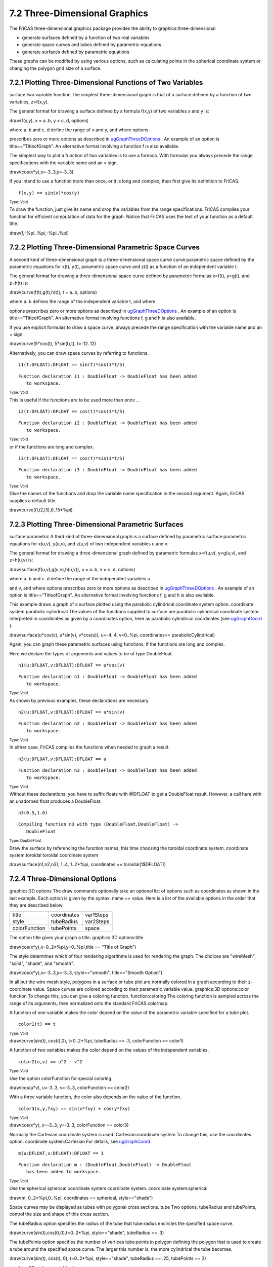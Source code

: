 .. status: ok



7.2 Three-Dimensional Graphics
------------------------------

The FriCAS three-dimensional graphics package provides the ability to
graphics:three-dimensional

-  generate surfaces defined by a function of two real variables
-  generate space curves and tubes defined by parametric equations
-  generate surfaces defined by parametric equations

These graphs can be modified by using various options, such as
calculating points in the spherical coordinate system or changing the
polygon grid size of a surface.



7.2.1 Plotting Three-Dimensional Functions of Two Variables
~~~~~~~~~~~~~~~~~~~~~~~~~~~~~~~~~~~~~~~~~~~~~~~~~~~~~~~~~~~

surface:two variable function The simplest three-dimensional graph is
that of a surface defined by a function of two variables, z=f(x,y).





The general format for drawing a surface defined by a formula f(x,y) of
two variables x and y is:



draw(f(x,y), x = a..b, y = c..d, options)



| where a..b and c..d define the range of x and y, and where options
prescribes zero or more options as described in
`ugGraphThreeDOptions <section-7.2.html#ugGraphThreeDOptions>`__ . An
example of an option is title=="TitleofGraph". An alternative format
involving a function f is also available.





The simplest way to plot a function of two variables is to use a
formula. With formulas you always precede the range specifications with
the variable name and an = sign.



draw(cos(x*y),x=-3..3,y=-3..3)



If you intend to use a function more than once, or it is long and
complex, then first give its definition to FriCAS.


.. spadInput
::

	f(x,y) == sin(x)*cos(y)


.. spadMathAnswer
.. spadType

:sub:`Type: Void`



To draw the function, just give its name and drop the variables from the
range specifications. FriCAS compiles your function for efficient
computation of data for the graph. Notice that FriCAS uses the text of
your function as a default title.



draw(f,-%pi..%pi,-%pi..%pi)







7.2.2 Plotting Three-Dimensional Parametric Space Curves
~~~~~~~~~~~~~~~~~~~~~~~~~~~~~~~~~~~~~~~~~~~~~~~~~~~~~~~~

A second kind of three-dimensional graph is a three-dimensional space
curve curve:parametric space defined by the parametric equations for
x(t), y(t), parametric space curve and z(t) as a function of an
independent variable t.





The general format for drawing a three-dimensional space curve defined
by parametric formulas x=f(t), y=g(t), and z=h(t) is:



draw(curve(f(t),g(t),h(t)), t = a..b, options)



| where a..b defines the range of the independent variable t, and where
options prescribes zero or more options as described in
`ugGraphThreeDOptions <section-7.2.html#ugGraphThreeDOptions>`__ . An
example of an option is title=="TitleofGraph". An alternative format
involving functions f, g and h is also available.





If you use explicit formulas to draw a space curve, always precede the
range specification with the variable name and an = sign.



draw(curve(5*cos(t), 5*sin(t),t), t=-12..12)



Alternatively, you can draw space curves by referring to functions.


.. spadInput
::

	i1(t:DFLOAT):DFLOAT == sin(t)*cos(3*t/5)


.. spadMathAnswer
.. spadVerbatim

::

    Function declaration i1 : DoubleFloat -> DoubleFloat has been added 
       to workspace.




.. spadType

:sub:`Type: Void`



This is useful if the functions are to be used more than once ...


.. spadInput
::

	i2(t:DFLOAT):DFLOAT == cos(t)*cos(3*t/5)


.. spadMathAnswer
.. spadVerbatim

::

    Function declaration i2 : DoubleFloat -> DoubleFloat has been added 
       to workspace.




.. spadType

:sub:`Type: Void`



or if the functions are long and complex.


.. spadInput
::

	i3(t:DFLOAT):DFLOAT == cos(t)*sin(3*t/5)


.. spadMathAnswer
.. spadVerbatim

::

    Function declaration i3 : DoubleFloat -> DoubleFloat has been added 
       to workspace.




.. spadType

:sub:`Type: Void`



Give the names of the functions and drop the variable name specification
in the second argument. Again, FriCAS supplies a default title.



draw(curve(i1,i2,i3),0..15*%pi)







7.2.3 Plotting Three-Dimensional Parametric Surfaces
~~~~~~~~~~~~~~~~~~~~~~~~~~~~~~~~~~~~~~~~~~~~~~~~~~~~

surface:parametric A third kind of three-dimensional graph is a surface
defined by parametric surface parametric equations for x(u,v), y(u,v),
and z(u,v) of two independent variables u and v.





The general format for drawing a three-dimensional graph defined by
parametric formulas x=f(u,v), y=g(u,v), and z=h(u,v) is:



draw(surface(f(u,v),g(u,v),h(u,v)), u = a..b, v = c..d, options)



| where a..b and c..d define the range of the independent variables u
and v, and where options prescribes zero or more options as described in
`ugGraphThreeDOptions <section-7.2.html#ugGraphThreeDOptions>`__ . An
example of an option is title=="TitleofGraph". An alternative format
involving functions f, g and h is also available.





This example draws a graph of a surface plotted using the parabolic
cylindrical coordinate system option. coordinate system:parabolic
cylindrical The values of the functions supplied to surface are
parabolic cylindrical coordinate system interpreted in coordinates as
given by a coordinates option, here as parabolic cylindrical coordinates
(see `ugGraphCoord <section-7.2.html#ugGraphCoord>`__ ).



draw(surface(u*cos(v), u*sin(v), v*cos(u)), u=-4..4, v=0..%pi,
coordinates== parabolicCylindrical)



Again, you can graph these parametric surfaces using functions, if the
functions are long and complex.

Here we declare the types of arguments and values to be of type
DoubleFloat.


.. spadInput
::

	n1(u:DFLOAT,v:DFLOAT):DFLOAT == u*cos(v)


.. spadMathAnswer
.. spadVerbatim

::

    Function declaration n1 : DoubleFloat -> DoubleFloat has been added 
       to workspace.




.. spadType

:sub:`Type: Void`



As shown by previous examples, these declarations are necessary.


.. spadInput
::

	n2(u:DFLOAT,v:DFLOAT):DFLOAT == u*sin(v)


.. spadMathAnswer
.. spadVerbatim

::

    Function declaration n2 : DoubleFloat -> DoubleFloat has been added 
       to workspace.




.. spadType

:sub:`Type: Void`



In either case, FriCAS compiles the functions when needed to graph a
result.


.. spadInput
::

	n3(u:DFLOAT,v:DFLOAT):DFLOAT == u


.. spadMathAnswer
.. spadVerbatim

::

    Function declaration n3 : DoubleFloat -> DoubleFloat has been added 
       to workspace.




.. spadType

:sub:`Type: Void`



Without these declarations, you have to suffix floats with @DFLOAT to
get a DoubleFloat result. However, a call here with an unadorned float
produces a DoubleFloat.


.. spadInput
::

	n3(0.5,1.0)


.. spadMathAnswer
.. spadVerbatim

::

    Compiling function n3 with type (DoubleFloat,DoubleFloat) -> 
       DoubleFloat 




.. spadType

:sub:`Type: DoubleFloat`



Draw the surface by referencing the function names, this time choosing
the toroidal coordinate system. coordinate system:toroidal toroidal
coordinate system



draw(surface(n1,n2,n3), 1..4, 1..2*%pi, coordinates ==
toroidal(1$DFLOAT))







7.2.4 Three-Dimensional Options
~~~~~~~~~~~~~~~~~~~~~~~~~~~~~~~

graphics:3D options The draw commands optionally take an optional list
of options such as coordinates as shown in the last example. Each option
is given by the syntax: name == value. Here is a list of the available
options in the order that they are described below:

+-----------------+---------------+-------------+
| title           | coordinates   | var1Steps   |
+-----------------+---------------+-------------+
| style           | tubeRadius    | var2Steps   |
+-----------------+---------------+-------------+
| colorFunction   | tubePoints    | space       |
+-----------------+---------------+-------------+

The option title gives your graph a title. graphics:3D options:title



draw(cos(x*y),x=0..2*%pi,y=0..%pi,title == "Title of Graph")



The style determines which of four rendering algorithms is used for
rendering the graph. The choices are "wireMesh", "solid", "shade", and
"smooth".



draw(cos(x*y),x=-3..3,y=-3..3, style=="smooth", title=="Smooth Option")



In all but the wire-mesh style, polygons in a surface or tube plot are
normally colored in a graph according to their z-coordinate value. Space
curves are colored according to their parametric variable value.
graphics:3D options:color function To change this, you can give a
coloring function. function:coloring The coloring function is sampled
across the range of its arguments, then normalized onto the standard
FriCAS colormap.

A function of one variable makes the color depend on the value of the
parametric variable specified for a tube plot.


.. spadInput
::

	color1(t) == t


.. spadMathAnswer
.. spadType

:sub:`Type: Void`





draw(curve(sin(t), cos(t),0), t=0..2*%pi, tubeRadius == .3,
colorFunction == color1)



A function of two variables makes the color depend on the values of the
independent variables.


.. spadInput
::

	color2(u,v) == u^2 - v^2


.. spadMathAnswer
.. spadType

:sub:`Type: Void`



Use the option colorFunction for special coloring.



draw(cos(u*v), u=-3..3, v=-3..3, colorFunction == color2)



With a three variable function, the color also depends on the value of
the function.


.. spadInput
::

	color3(x,y,fxy) == sin(x*fxy) + cos(y*fxy)


.. spadMathAnswer
.. spadType

:sub:`Type: Void`





draw(cos(x*y), x=-3..3, y=-3..3, colorFunction == color3)



Normally the Cartesian coordinate system is used. Cartesian:coordinate
system To change this, use the coordinates option. coordinate
system:Cartesian For details, see
`ugGraphCoord <section-7.2.html#ugGraphCoord>`__ .


.. spadInput
::

	m(u:DFLOAT,v:DFLOAT):DFLOAT == 1


.. spadMathAnswer
.. spadVerbatim

::

    Function declaration m : (DoubleFloat,DoubleFloat) -> DoubleFloat 
       has been added to workspace.




.. spadType

:sub:`Type: Void`



Use the spherical spherical coordinate system coordinate system.
coordinate system:spherical



draw(m, 0..2*%pi,0..%pi, coordinates == spherical, style=="shade")



Space curves may be displayed as tubes with polygonal cross sections.
tube Two options, tubeRadius and tubePoints, control the size and shape
of this cross section.

The tubeRadius option specifies the radius of the tube that tube:radius
encircles the specified space curve.



draw(curve(sin(t),cos(t),0),t=0..2*%pi, style=="shade", tubeRadius ==
.3)



The tubePoints option specifies the number of vertices tube:points in
polygon defining the polygon that is used to create a tube around the
specified space curve. The larger this number is, the more cylindrical
the tube becomes.



draw(curve(sin(t), cos(t), 0), t=0..2*%pi, style=="shade", tubeRadius
== .25, tubePoints == 3)



graphics:3D options:variable steps

Options var1Stepsvar1StepsDrawOption and var2Stepsvar2StepsDrawOption
specify the number of intervals into which the grid defining a surface
plot is subdivided with respect to the first and second parameters of
the surface function(s).



draw(cos(x*y),x=-3..3,y=-3..3, style=="shade", var1Steps == 30,
var2Steps == 30)



The space option of a draw command lets you build multiple graphs in
three space. To use this option, first create an empty three-space
object, then use the space option thereafter. There is no restriction as
to the number or kinds of graphs that can be combined this way.

Create an empty three-space object.


.. spadInput
::

	s := create3Space()$(ThreeSpace DFLOAT)


.. spadMathAnswer
.. spadMathOutput
.. math::

+--------------------------+
| 3-Spacewith0components   |
+--------------------------+




.. spadType

:sub:`Type: ThreeSpace DoubleFloat`




.. spadInput
::

	m(u:DFLOAT,v:DFLOAT):DFLOAT == 1


.. spadMathAnswer
.. spadVerbatim

::

    Function declaration m : (DoubleFloat,DoubleFloat) -> DoubleFloat 
       has been added to workspace.




.. spadType

:sub:`Type: Void`



Add a graph to this three-space object. The new graph destructively
inserts the graph into s.



draw(m,0..%pi,0..2*%pi, coordinates == spherical, space == s)



Add a second graph to s.



v := draw(curve(1.5*sin(t), 1.5*cos(t),0), t=0..2*%pi, tubeRadius ==
.25, space == s)



A three-space object can also be obtained from an existing
three-dimensional viewport using the subspacesubspaceThreeSpace command.
You can then use makeViewport3D to create a viewport window.

Assign to subsp the three-space object in viewport v.


.. spadInput
::

	subsp := subspace v


.. spadMathAnswer
Reset the space component of v to the value of subsp.


.. spadInput
::

	subspace(v, subsp)


.. spadMathAnswer
Create a viewport window from a three-space object.



makeViewport3D(subsp,"Graphs")







7.2.5 The makeObject Command
~~~~~~~~~~~~~~~~~~~~~~~~~~~~

An alternate way to create multiple graphs is to use makeObject. The
makeObject command is similar to the draw command, except that it
returns a three-space object rather than a ThreeDimensionalViewport. In
fact, makeObject is called by the draw command to create the ThreeSpace
then makeViewport3DmakeViewport3DThreeDimensionalViewport to create a
viewport window.


.. spadInput
::

	m(u:DFLOAT,v:DFLOAT):DFLOAT == 1


.. spadMathAnswer
.. spadVerbatim

::

    Function declaration m : (DoubleFloat,DoubleFloat) -> DoubleFloat 
       has been added to workspace.




.. spadType

:sub:`Type: Void`



Do the last example a new way. First use makeObject to create a
three-space object sph.


.. spadInput
::

	sph := makeObject(m, 0..%pi, 0..2*%pi, coordinates==spherical)


.. spadMathAnswer
.. spadVerbatim

::

    Compiling function m with type (DoubleFloat,DoubleFloat) -> 
       DoubleFloat 




.. spadMathOutput
.. math::

+-------------------------+
| 3-Spacewith1component   |
+-------------------------+




.. spadType

:sub:`Type: ThreeSpace DoubleFloat`



Add a second object to sph.


.. spadInput
::

	makeObject(curve(1.5*sin(t), 1.5*cos(t), 0), t=0..2*%pi, space ==
sph, tubeRadius == .25)


.. spadMathAnswer
.. spadVerbatim

::

    Compiling function %D with type DoubleFloat -> DoubleFloat 
    Compiling function %F with type DoubleFloat -> DoubleFloat 
    Compiling function %H with type DoubleFloat -> DoubleFloat 




.. spadMathOutput
.. math::

+--------------------------+
| 3-Spacewith2components   |
+--------------------------+




.. spadType

:sub:`Type: ThreeSpace DoubleFloat`



Create and display a viewport containing sph.



makeViewport3D(sph,"Multiple Objects")



Note that an undefined ThreeSpace parameter declared in a makeObject or
draw command results in an error. Use the
create3Spacecreate3SpaceThreeSpace function to define a ThreeSpace, or
obtain a ThreeSpace that has been previously generated before including
it in a command line.





7.2.6 Building Three-Dimensional Objects From Primitives
~~~~~~~~~~~~~~~~~~~~~~~~~~~~~~~~~~~~~~~~~~~~~~~~~~~~~~~~

Rather than using the draw and makeObject commands,
graphics:advanced:build 3D objects you can create three-dimensional
graphs from primitives. Operation create3Spacecreate3SpaceThreeSpace
creates a three-space object to which points, curves and polygons can be
added using the operations from the ThreeSpace domain. The resulting
object can then be displayed in a viewport using
makeViewport3DmakeViewport3DThreeDimensionalViewport.

Create the empty three-space object space.


.. spadInput
::

	space := create3Space()$(ThreeSpace DFLOAT)


.. spadMathAnswer
.. spadMathOutput
.. math::

+--------------------------+
| 3-Spacewith0components   |
+--------------------------+




.. spadType

:sub:`Type: ThreeSpace DoubleFloat`



Objects can be sent to this space using the operations exported by the
ThreeSpace domain. ThreeSpace The following examples place curves into
space.

Add these eight curves to the space.


.. spadInput
::

	closedCurve(space,[ [0,30,20], [0,30,30], [0,40,30], [0,40,100],
[0,30,100],[0,30,110], [0,60,110], [0,60,100], [0,50,100], [0,50,30],
[0,60,30], [0,60,20] ])


.. spadMathAnswer
.. spadMathOutput
.. math::

+-------------------------+
| 3-Spacewith1component   |
+-------------------------+




.. spadType

:sub:`Type: ThreeSpace DoubleFloat`




.. spadInput
::

	closedCurve(space,[ [80,0,30], [80,0,100], [70,0,110], [40,0,110],
[30,0,100], [30,0,90], [40,0,90], [40,0,95], [45,0,100], [65,0,100],
[70,0,95], [70,0,35] ])


.. spadMathAnswer
.. spadMathOutput
.. math::

+--------------------------+
| 3-Spacewith2components   |
+--------------------------+




.. spadType

:sub:`Type: ThreeSpace DoubleFloat`




.. spadInput
::

	closedCurve(space,[ [70,0,35], [65,0,30], [45,0,30], [40,0,35],
[40,0,60], [50,0,60], [50,0,70], [30,0,70], [30,0,30], [40,0,20],
[70,0,20], [80,0,30] ])


.. spadMathAnswer
.. spadMathOutput
.. math::

+--------------------------+
| 3-Spacewith3components   |
+--------------------------+




.. spadType

:sub:`Type: ThreeSpace DoubleFloat`




.. spadInput
::

	closedCurve(space,[ [0,70,20], [0,70,110], [0,110,110], [0,120,100],
[0,120,70], [0,115,65], [0,120,60], [0,120,30], [0,110,20], [0,80,20],
[0,80,30], [0,80,20] ])


.. spadMathAnswer
.. spadMathOutput
.. math::

+--------------------------+
| 3-Spacewith4components   |
+--------------------------+




.. spadType

:sub:`Type: ThreeSpace DoubleFloat`




.. spadInput
::

	closedCurve(space,[ [0,105,30], [0,110,35], [0,110,55], [0,105,60],
[0,80,60], [0,80,70], [0,105,70], [0,110,75], [0,110,95], [0,105,100],
[0,80,100], [0,80,20], [0,80,30] ])


.. spadMathAnswer
.. spadMathOutput
.. math::

+--------------------------+
| 3-Spacewith5components   |
+--------------------------+




.. spadType

:sub:`Type: ThreeSpace DoubleFloat`




.. spadInput
::

	closedCurve(space,[ [140,0,20], [140,0,110], [130,0,110], [90,0,20],
[101,0,20],[114,0,50], [130,0,50], [130,0,60], [119,0,60], [130,0,85],
[130,0,20] ])


.. spadMathAnswer
.. spadMathOutput
.. math::

+--------------------------+
| 3-Spacewith6components   |
+--------------------------+




.. spadType

:sub:`Type: ThreeSpace DoubleFloat`




.. spadInput
::

	closedCurve(space,[ [0,140,20], [0,140,110], [0,150,110], [0,170,50],
[0,190,110], [0,200,110], [0,200,20], [0,190,20], [0,190,75],
[0,175,35], [0,165,35],[0,150,75], [0,150,20] ])


.. spadMathAnswer
.. spadMathOutput
.. math::

+--------------------------+
| 3-Spacewith7components   |
+--------------------------+




.. spadType

:sub:`Type: ThreeSpace DoubleFloat`




.. spadInput
::

	closedCurve(space,[ [200,0,20], [200,0,110], [189,0,110], [160,0,45],
[160,0,110], [150,0,110], [150,0,20], [161,0,20], [190,0,85], [190,0,20]
])


.. spadMathAnswer
.. spadMathOutput
.. math::

+--------------------------+
| 3-Spacewith8components   |
+--------------------------+




.. spadType

:sub:`Type: ThreeSpace DoubleFloat`



Create and display the viewport using makeViewport3D. Options may also
be given but here are displayed as a list with values enclosed in
parentheses.



makeViewport3D(space, title == "Letters")





7.2.6.1 Cube Example
~~~~~~~~~~~~~~~~~~~~

As a second example of the use of primitives, we generate a cube using a
polygon mesh. It is important to use a consistent orientation of the
polygons for correct generation of three-dimensional objects.

Again start with an empty three-space object.


.. spadInput
::

	spaceC := create3Space()$(ThreeSpace DFLOAT)


.. spadMathAnswer
.. spadMathOutput
.. math::

+--------------------------+
| 3-Spacewith0components   |
+--------------------------+




.. spadType

:sub:`Type: ThreeSpace DoubleFloat`



For convenience, give DoubleFloat values +1 and -1 names.


.. spadInput
::

	x: DFLOAT := 1


.. spadMathAnswer
.. spadMathOutput
.. math::

+-------+
| 1.0   |
+-------+




.. spadType

:sub:`Type: DoubleFloat`




.. spadInput
::

	y: DFLOAT := -1


.. spadMathAnswer
.. spadMathOutput
.. math::

+--------+
| -1.0   |
+--------+




.. spadType

:sub:`Type: DoubleFloat`



Define the vertices of the cube.


.. spadInput
::

	a := point [x,x,y,1::DFLOAT]$(Point DFLOAT)


.. spadMathAnswer
.. spadMathOutput
.. math::

+----------------------+
| [1.0,1.0,-1.0,1.0]   |
+----------------------+




.. spadType

:sub:`Type: Point DoubleFloat`




.. spadInput
::

	b := point [y,x,y,4::DFLOAT]$(Point DFLOAT)


.. spadMathAnswer
.. spadMathOutput
.. math::

+-----------------------+
| [-1.0,1.0,-1.0,4.0]   |
+-----------------------+




.. spadType

:sub:`Type: Point DoubleFloat`




.. spadInput
::

	c := point [y,x,x,8::DFLOAT]$(Point DFLOAT)


.. spadMathAnswer
.. spadMathOutput
.. math::

+----------------------+
| [-1.0,1.0,1.0,8.0]   |
+----------------------+




.. spadType

:sub:`Type: Point DoubleFloat`




.. spadInput
::

	d := point [x,x,x,12::DFLOAT]$(Point DFLOAT)


.. spadMathAnswer
.. spadMathOutput
.. math::

+----------------------+
| [1.0,1.0,1.0,12.0]   |
+----------------------+




.. spadType

:sub:`Type: Point DoubleFloat`




.. spadInput
::

	e := point [x,y,y,16::DFLOAT]$(Point DFLOAT)


.. spadMathAnswer
.. spadMathOutput
.. math::

+------------------------+
| [1.0,-1.0,-1.0,16.0]   |
+------------------------+




.. spadType

:sub:`Type: Point DoubleFloat`




.. spadInput
::

	f := point [y,y,y,20::DFLOAT]$(Point DFLOAT)


.. spadMathAnswer
.. spadMathOutput
.. math::

+-------------------------+
| [-1.0,-1.0,-1.0,20.0]   |
+-------------------------+




.. spadType

:sub:`Type: Point DoubleFloat`




.. spadInput
::

	g := point [y,y,x,24::DFLOAT]$(Point DFLOAT)


.. spadMathAnswer
.. spadMathOutput
.. math::

+------------------------+
| [-1.0,-1.0,1.0,24.0]   |
+------------------------+




.. spadType

:sub:`Type: Point DoubleFloat`




.. spadInput
::

	h := point [x,y,x,27::DFLOAT]$(Point DFLOAT)


.. spadMathAnswer
.. spadMathOutput
.. math::

+-----------------------+
| [1.0,-1.0,1.0,27.0]   |
+-----------------------+




.. spadType

:sub:`Type: Point DoubleFloat`



Add the faces of the cube as polygons to the space using a consistent
orientation.


.. spadInput
::

	polygon(spaceC,[d,c,g,h])


.. spadMathAnswer
.. spadMathOutput
.. math::

+-------------------------+
| 3-Spacewith1component   |
+-------------------------+




.. spadType

:sub:`Type: ThreeSpace DoubleFloat`




.. spadInput
::

	polygon(spaceC,[d,h,e,a])


.. spadMathAnswer
.. spadMathOutput
.. math::

+--------------------------+
| 3-Spacewith2components   |
+--------------------------+




.. spadType

:sub:`Type: ThreeSpace DoubleFloat`




.. spadInput
::

	polygon(spaceC,[c,d,a,b])


.. spadMathAnswer
.. spadMathOutput
.. math::

+--------------------------+
| 3-Spacewith3components   |
+--------------------------+




.. spadType

:sub:`Type: ThreeSpace DoubleFloat`




.. spadInput
::

	polygon(spaceC,[g,c,b,f])


.. spadMathAnswer
.. spadMathOutput
.. math::

+--------------------------+
| 3-Spacewith4components   |
+--------------------------+




.. spadType

:sub:`Type: ThreeSpace DoubleFloat`




.. spadInput
::

	polygon(spaceC,[h,g,f,e])


.. spadMathAnswer
.. spadMathOutput
.. math::

+--------------------------+
| 3-Spacewith5components   |
+--------------------------+




.. spadType

:sub:`Type: ThreeSpace DoubleFloat`




.. spadInput
::

	polygon(spaceC,[e,f,b,a])


.. spadMathAnswer
.. spadMathOutput
.. math::

+--------------------------+
| 3-Spacewith6components   |
+--------------------------+




.. spadType

:sub:`Type: ThreeSpace DoubleFloat`



Create and display the viewport.



makeViewport3D(spaceC, title == "Cube")









7.2.7 Coordinate System Transformations
~~~~~~~~~~~~~~~~~~~~~~~~~~~~~~~~~~~~~~~

graphics:advanced:coordinate systems

The CoordinateSystems package provides coordinate transformation
functions that map a given data point from the coordinate system
specified into the Cartesian coordinate system. CoordinateSystems The
default coordinate system, given a triplet (f(u,v),u,v), assumes that
z=f(u,v), x=u and y=v, that is, reads the coordinates in (z,x,y) order.


.. spadInput
::

	m(u:DFLOAT,v:DFLOAT):DFLOAT == u^2


.. spadMathAnswer
.. spadVerbatim

::

    Function declaration m : (DoubleFloat,DoubleFloat) -> DoubleFloat 
       has been added to workspace.




.. spadType

:sub:`Type: Void`



Graph plotted in default coordinate system.



draw(m,0..3,0..5)



The z coordinate comes first since the first argument of the draw
command gives its values. In general, the coordinate systems FriCAS
provides, or any that you make up, must provide a map to an (x,y,z)
triplet in order to be compatible with the
coordinatescoordinatesDrawOption DrawOption. DrawOption Here is an
example.

Define the identity function.


.. spadInput
::

	cartesian(point:Point DFLOAT):Point DFLOAT == point


.. spadMathAnswer
.. spadVerbatim

::

    Function declaration cartesian : Point DoubleFloat -> Point 
       DoubleFloat has been added to workspace.




.. spadType

:sub:`Type: Void`



Pass cartesian as the coordinatescoordinatesDrawOption parameter to the
draw command.



draw(m,0..3,0..5,coordinates==cartesian)



What happened? The option coordinates == cartesian directs FriCAS to
treat the dependent variable m defined by m=u2 as the x coordinate. Thus
the triplet of values (m,u,v) is transformed to coordinates (x,y,z) and
so we get the graph of x=y2.

Here is another example. The cylindricalcylindricalCoordinateSystems
transform takes coordinate system:cylindrical input of the form (w,u,v),
interprets it in the order cylindrical coordinate system ( r, θ, z) and
maps it to the Cartesian coordinates x=rcos(θ), y=rsin(θ), z=z in which
r is the radius, θ is the angle and z is the z-coordinate.

An example using the cylindricalcylindricalCoordinateSystems coordinates
for the constant r=3.


.. spadInput
::

	f(u:DFLOAT,v:DFLOAT):DFLOAT == 3


.. spadMathAnswer
.. spadVerbatim

::

    Function declaration f : (DoubleFloat,DoubleFloat) -> DoubleFloat 
       has been added to workspace.




.. spadType

:sub:`Type: Void`



Graph plotted in cylindrical coordinates.



draw(f,0..%pi,0..6,coordinates==cylindrical)



Suppose you would like to specify z as a function of r and θ instead of
just r? Well, you still can use the cylindrical FriCAS transformation
but we have to reorder the triplet before passing it to the
transformation.

First, let's create a point to work with and call it pt with some color
col.


.. spadInput
::

	col := 5


.. spadMathAnswer
.. spadMathOutput
.. math::

+-----+
| 5   |
+-----+




.. spadType

:sub:`Type: PositiveInteger`




.. spadInput
::

	pt := point[1,2,3,col]$(Point DFLOAT)


.. spadMathAnswer
.. spadMathOutput
.. math::

+---------------------+
| [1.0,2.0,3.0,5.0]   |
+---------------------+




.. spadType

:sub:`Type: Point DoubleFloat`



The reordering you want is (z,r,θ) to (r,θ,z) so that the first element
is moved to the third element, while the second and third elements move
forward and the color element does not change.

Define a function reorder to reorder the point elements.


.. spadInput
::

	reorder(p:Point DFLOAT):Point DFLOAT == point[p.2, p.3, p.1, p.4]


.. spadMathAnswer
.. spadVerbatim

::

    Function declaration reorder : Point DoubleFloat -> Point 
       DoubleFloat has been added to workspace.




.. spadType

:sub:`Type: Void`



The function moves the second and third elements forward but the color
does not change.


.. spadInput
::

	reorder pt


.. spadMathAnswer
.. spadMathOutput
.. math::

+---------------------+
| [2.0,3.0,1.0,5.0]   |
+---------------------+




.. spadType

:sub:`Type: Point DoubleFloat`



The function newmap converts our reordered version of the cylindrical
coordinate system to the standard (x,y,z) Cartesian system.


.. spadInput
::

	newmap(pt:Point DFLOAT):Point DFLOAT == cylindrical(reorder pt)


.. spadMathAnswer
.. spadVerbatim

::

    Function declaration newmap : Point DoubleFloat -> Point DoubleFloat
       has been added to workspace.




.. spadType

:sub:`Type: Void`




.. spadInput
::

	newmap pt


.. spadMathAnswer
.. spadMathOutput
.. math::

+-----------------------------------------------------+
| [-1.9799849932008908,0.28224001611973443,1.0,5.0]   |
+-----------------------------------------------------+




.. spadType

:sub:`Type: Point DoubleFloat`



Graph the same function f using the coordinate mapping of the function
newmap, so it is now interpreted as z=3:



draw(f,0..3,0..2*%pi,coordinates==newmap)



The CoordinateSystems package exports the following coordinate system
operations: bipolar, bipolarCylindrical, cartesian, conical,
cylindrical, elliptic, ellipticCylindrical, oblateSpheroidal, parabolic,
parabolicCylindrical, paraboloidal, polar, prolateSpheroidal, spherical,
and toroidal. Use Browse or the )show system command show to get more
information.





7.2.8 Three-Dimensional Clipping
~~~~~~~~~~~~~~~~~~~~~~~~~~~~~~~~

A three-dimensional graph can be explicitly clipped within the draw
graphics:advanced:clip command by indicating a minimum and maximum
threshold for the clipping given function definition. These thresholds
can be defined using the FriCAS min and max functions.


.. spadVerbatim

::

 gamma(x,y) ==
   g := Gamma complex(x,y)
   point [x, y, max( min(real g, 4), -4), argument g]



Here is an example that clips the gamma function in order to eliminate
the extreme divergence it creates.



draw(gamma,-%pi..%pi,-%pi..%pi,var1Steps==50,var2Steps==50)







7.2.9 Three-Dimensional Control-Panel
~~~~~~~~~~~~~~~~~~~~~~~~~~~~~~~~~~~~~

graphics:3D control-panel Once you have created a viewport, move your
mouse to the viewport and click with your left mouse button. This
displays a control-panel on the side of the viewport that is closest to
where you clicked.



|picture|



Three-dimensional control-panel.







7.2.9.1 Transformations
~~~~~~~~~~~~~~~~~~~~~~~

We recommend you first select the Bounds button while graphics:3D
control-panel:transformations executing transformations since the
bounding box displayed indicates the object's position as it changes.

Rotate:
    A rotation transformation occurs by clicking the mouse graphics:3D
    control-panel:rotate within the Rotate window in the upper left
    corner of the control-panel. The rotation is computed in spherical
    coordinates, using the horizontal mouse position to increment or
    decrement the value of the longitudinal angle θ within the range of
    0 to 2 π and the vertical mouse position to increment or decrement
    the value of the latitudinal angle within the range of - π to π. The
    active mode of rotation is displayed in green on a color monitor or
    in clear text on a black and white monitor, while the inactive mode
    is displayed in red for color display or a mottled pattern for black
    and white.

    origin:
        The origin button indicates that the rotation is to occur with
        respect to the origin of the viewing space, that is indicated by
        the axes.
    object:
        The object button indicates that the rotation is to occur with
        respect to the center of volume of the object, independent of
        the axes' origin position.

Scale:
    A scaling transformation occurs by clicking the mouse graphics:3D
    control-panel:scale within the Scale window in the upper center of
    the control-panel, containing a zoom arrow. The axes along which the
    scaling is to occur are indicated by selecting the appropriate
    button above the zoom arrow window. The selected axes are displayed
    in green on a color monitor or in clear text on a black and white
    monitor, while the unselected axes are displayed in red for a color
    display or a mottled pattern for black and white.

    uniform:
        Uniform scaling along the x, y and z axes occurs when all the
        axes buttons are selected.
    non-uniform:
        If any of the axes buttons are not selected, non-uniform scaling
        occurs, that is, scaling occurs only in the direction of the
        axes that are selected.

Translate:
    Translation occurs by indicating with the mouse in the graphics:3D
    control-panel:translate Translate window the direction you want the
    graph to move. This window is located in the upper right corner of
    the control-panel and contains a potentiometer with crossed arrows
    pointing up, down, left and right. Along the top of the Translate
    window are three buttons ( XY, XZ, and YZ) indicating the three
    orthographic projection planes. Each orientates the group as a view
    into that plane. Any translation of the graph occurs only along this
    plane.





7.2.9.2 Messages
~~~~~~~~~~~~~~~~

graphics:3D control-panel:messages

The window directly below the potentiometer windows for transformations
is used to display system messages relating to the viewport, the
control-panel and the current graph displaying status.





7.2.9.3 Colormap
~~~~~~~~~~~~~~~~

graphics:3D control-panel:color map

Directly below the message window is the colormap range indicator
window. colormap The FriCAS Colormap shows a sampling of the spectrum
from which hues can be drawn to represent the colors of a surface. The
Colormap is composed of five shades for each of the hues along this
spectrum. By moving the markers above and below the Colormap, the range
of hues that are used to color the existing surface are set. The bottom
marker shows the hue for the low end of the color range and the top
marker shows the hue for the upper end of the range. Setting the bottom
and top markers at the same hue results in monochromatic smooth shading
of the graph when Smooth mode is selected. At each end of the Colormap
are + and - buttons. When clicked on, these increment or decrement the
top or bottom marker.





7.2.9.4 Buttons
~~~~~~~~~~~~~~~

graphics:3D control-panel:buttons

Below the Colormap window and to the left are located various buttons
that determine the characteristics of a graph. The buttons along the
bottom and right hand side all have special meanings; the remaining
buttons in the first row indicate the mode or style used to display the
graph. The second row are toggles that turn on or off a property of the
graph. On a color monitor, the property is on if green (clear text, on a
monochrome monitor) and off if red (mottled pattern, on a monochrome
monitor). Here is a list of their functions.

Wire
    displays surface and tube plots as a graphics:3D control-panel:wire
    wireframe image in a single color (blue) with no hidden surfaces
    removed, or displays space curve plots in colors based upon their
    parametric variables. This is the fastest mode for displaying a
    graph. This is very useful when you want to find a good orientation
    of your graph.
Solid
    displays the graph with hidden graphics:3D control-panel:solid
    surfaces removed, drawing each polygon beginning with the furthest
    from the viewer. The edges of the polygons are displayed in the hues
    specified by the range in the Colormap window.
Shade
    displays the graph with hidden graphics:3D control-panel:shade
    surfaces removed and with the polygons shaded, drawing each polygon
    beginning with the furthest from the viewer. Polygons are shaded in
    the hues specified by the range in the Colormap window using the
    Phong illumination model. Phong:illumination model
Smooth
    displays the graph using a graphics:3D control-panel:smooth renderer
    that computes the graph one line at a time. The location and color
    of the graph at each visible point on the screen are determined and
    displayed using the Phong illumination Phong:illumination model
    model. Smooth shading is done in one of two ways, depending on the
    range selected in the colormap window and the number of colors
    available from the hardware and/or window manager. When the top and
    bottom markers of the colormap range are set to different hues, the
    graph is rendered by dithering between the dithering transitions in
    color hue. When the top and bottom markers of the colormap range are
    set to the same hue, the graph is rendered using the Phong smooth
    shading model. Phong:smooth shading model However, if enough colors
    cannot be allocated for this purpose, the renderer reverts to the
    color dithering method until a sufficient color supply is available.
    For this reason, it may not be possible to render multiple Phong
    smooth shaded graphs at the same time on some systems.
Bounds
    encloses the entire volume of the viewgraph within a bounding box,
    or removes the box if previously selected. graphics:3D
    control-panel:bounds The region that encloses the entire volume of
    the viewport graph is displayed.
Axes
    displays Cartesian graphics:3D control-panel:axes coordinate axes of
    the space, or turns them off if previously selected.
Outline
    causes graphics:3D control-panel:outline quadrilateral polygons
    forming the graph surface to be outlined in black when the graph is
    displayed in Shade mode.
BW
    converts a color viewport to black and white, or vice-versa.
    graphics:3D control-panel:bw When this button is selected the
    control-panel and viewport switch to an immutable colormap composed
    of a range of grey scale patterns or tiles that are used wherever
    shading is necessary.
Light
    takes you to a control-panel described below.
ViewVolume
    takes you to another control-panel as described below. graphics:3D
    control-panel:save
Save
    creates a menu of the possible file types that can be written using
    the control-panel. The Exit button leaves the save menu. The Pixmap
    button writes an FriCAS pixmap of graphics:3D control-panel:pixmap
    the current viewport contents. The file is called axiom3D.pixmap and
    is located in the directory from which FriCAS or viewAlone was
    started. The PS button writes the current viewport contents to
    graphics:3D control-panel:ps PostScript output rather than to the
    viewport window. By default the file is called axiom3D.ps; however,
    if a file file:.Xdefaults @ .Xdefaults name is specified in the
    user's .Xdefaults file it is graphics:.Xdefaults:PostScript file
    name used. The file is placed in the directory from which the FriCAS
    or viewAlone session was begun. See also the
    writewriteThreeDimensionalViewport function. PostScript
Reset
    returns the object transformation graphics:3D control-panel:reset
    characteristics back to their initial states.
Hide
    causes the control-panel for the graphics:3D control-panel:hide
    corresponding viewport to disappear from the screen.
Quit
    queries whether the current viewport graphics:3D control-panel:quit
    session should be terminated.





7.2.9.5 Light
~~~~~~~~~~~~~

graphics:3D control-panel:light

The Light button changes the control-panel into the Lighting
Control-Panel. At the top of this panel, the three axes are shown with
the same orientation as the object. A light vector from the origin of
the axes shows the current position of the light source relative to the
object. At the bottom of the panel is an Abort button that cancels any
changes to the lighting that were made, and a Return button that carries
out the current set of lighting changes on the graph.

XY:
    The XY lighting axes window is below the graphics:3D
    control-panel:move xy Lighting Control-Panel title and to the left.
    This changes the light vector within the XY view plane.
Z:
    The Z lighting axis window is below the graphics:3D
    control-panel:move z Lighting Control-Panel title and in the center.
    This changes the Z location of the light vector.
Intensity:
    Below the Lighting Control-Panel title graphics:3D
    control-panel:intensity and to the right is the light intensity
    meter. Moving the intensity indicator down decreases the amount of
    light emitted from the light source. When the indicator is at the
    top of the meter the light source is emitting at 100% intensity. At
    the bottom of the meter the light source is emitting at a level
    slightly above ambient lighting.





7.2.9.6 View Volume
~~~~~~~~~~~~~~~~~~~

graphics:3D control-panel:view volume

The View Volume button changes the control-panel into the Viewing Volume
Panel. At the bottom of the viewing panel is an Abort button that
cancels any changes to the viewing volume that were made and a Return
button that carries out the current set of viewing changes to the graph.

Eye Reference:
    At the top of this panel is the graphics:3D control-panel:eye
    reference Eye Reference window. It shows a planar projection of the
    viewing pyramid from the eye of the viewer relative to the location
    of the object. This has a bounding region represented by the
    rectangle on the left. Below the object rectangle is the Hither
    window. By moving the slider in this window the hither clipping
    plane sets hither clipping plane the front of the view volume. As a
    result of this depth clipping all points of the object closer to the
    eye than this hither plane are not shown. The Eye Distance slider to
    the right of the Hither slider is used to change the degree of
    perspective in the image.
Clip Volume:
    The Clip Volume window is at the graphics:3D control-panel:clip
    volume bottom of the Viewing Volume Panel. On the right is a
    Settings menu. In this menu are buttons to select viewing
    attributes. Selecting the Perspective button computes the image
    using perspective projection. graphics:3D control-panel:perspective
    The Show Region button indicates whether the clipping region of the
    graphics:3D control-panel:show clip region volume is to be drawn in
    the viewport and the Clipping On button shows whether the view
    volume clipping is to be in effect when the image graphics:3D
    control-panel:clipping on is drawn. The left side of the Clip Volume
    window shows the clipping graphics:3D control-panel:clip volume
    boundary of the graph. Moving the knobs along the X, Y, and Z
    sliders adjusts the volume of the clipping region accordingly.







7.2.10 Operations for Three-Dimensional Graphics
~~~~~~~~~~~~~~~~~~~~~~~~~~~~~~~~~~~~~~~~~~~~~~~~

Here is a summary of useful FriCAS operations for three-dimensional
graphics. Each operation name is followed by a list of arguments. Each
argument is written as a variable informally named according to the type
of the argument (for example, integer). If appropriate, a default value
for an argument is given in parentheses immediately following the name.

 adaptive3D? ()
    tests whether space curves are to be plotted graphics:plot3d
    defaults:adaptive according to the adaptive plotting adaptive
    refinement algorithm.
 axes (viewport, string("on"))
    turns the axes on and off. graphics:3D commands:axes
 close (viewport)
    closes the viewport. graphics:3D commands:close
 colorDef (viewport, color1(1), color2(27))
    sets the colormap graphics:3D commands:define color range to be from
    color1 to color2.
 controlPanel (viewport, string("off"))
    declares whether the graphics:3D commands:control-panel
    control-panel for the viewport is to be displayed or not.
 diagonals (viewport, string("off"))
    declares whether the graphics:3D commands:diagonals polygon outline
    includes the diagonals or not.
 drawStyle (viewport, style)
    selects which of four drawing styles graphics:3D commands:drawing
    style are used: "wireMesh", "solid", "shade", or "smooth".
 eyeDistance (viewport,float(500))
    sets the distance of the eye from the origin of the object
    graphics:3D commands:eye distance for use in the
    perspectiveperspectiveThreeDimensionalViewport.
 key (viewport)
    returns the operating graphics:3D commands:key system process ID
    number for the viewport.
 lighting (viewport, floatx(-0.5), floaty(0.5), floatz(0.5))
    sets the Cartesian graphics:3D commands:lighting coordinates of the
    light source.
 modifyPointData (viewport,integer,point)
    replaces the coordinates of the point with graphics:3D
    commands:modify point data the index integer with point.
 move (viewport, integerx(viewPosDefault), integery(viewPosDefault))
    moves the upper graphics:3D commands:move left-hand corner of the
    viewport to screen position ({ integerx, integery}).
 options (viewport)
    returns a list of all current draw options.
 outlineRender (viewport, string("off"))
    turns polygon outlining graphics:3D commands:outline off or on when
    drawing in "shade" mode.
 perspective (viewport, string("on"))
    turns perspective graphics:3D commands:perspective viewing on and
    off.
 reset (viewport)
    resets the attributes of a viewport to their graphics:3D
    commands:reset initial settings.
 resize (viewport, integerwidth (viewSizeDefault), integerheight
(viewSizeDefault))
    resets the width and height graphics:3D commands:resize values for a
    viewport.
 rotate (viewport, numberθ(viewThetaDefapult), (viewPhiDefault))
    rotates the viewport by rotation angles for longitude ( θ) and
    latitude ( ). Angles designate radians if given as floats, or
    degrees if given graphics:3D commands:rotate as integers.
 setAdaptive3D (boolean(true))
    sets whether space curves are to be plotted graphics:plot3d
    defaults:set adaptive according to the adaptive adaptive plotting
    refinement algorithm.
 setMaxPoints3D (integer(1000))
    sets the default maximum number of possible graphics:plot3d
    defaults:set max points points to be used when constructing a
    three-dimensional space curve.
 setMinPoints3D (integer(49))
    sets the default minimum number of possible graphics:plot3d
    defaults:set min points points to be used when constructing a
    three-dimensional space curve.
 setScreenResolution3D (integer(49))
    sets the default screen resolution constant graphics:plot3d
    defaults:set screen resolution used in setting the computation limit
    of adaptively adaptive plotting generated three-dimensional space
    curve plots.
 showRegion (viewport, string("off"))
    declares whether the bounding graphics:3D commands:showRegion box of
    a graph is shown or not.
 subspace (viewport)
    returns the space component.
 subspace (viewport, subspace)
    resets the space component graphics:3D commands:subspace to
    subspace.
 title (viewport, string)
    gives the viewport the graphics:3D commands:title title string.
 translate (viewport, floatx(viewDeltaXDefault),
floaty(viewDeltaYDefault))
    translates graphics:3D commands:translate the object horizontally
    and vertically relative to the center of the viewport.
 intensity (viewport,float(1.0))
    resets the intensity I of the light source, graphics:3D
    commands:intensity 0≤I≤1.
 tubePointsDefault ([integer(6)])
    sets or indicates the default number of graphics:3D defaults:tube
    points vertices defining the polygon that is used to create a tube
    around a space curve.
 tubeRadiusDefault ([float(0.5)])
    sets or indicates the default radius of graphics:3D defaults:tube
    radius the tube that encircles a space curve.
 var1StepsDefault ([integer(27)])
    sets or indicates the default number of graphics:3D defaults:var1
    steps increments into which the grid defining a surface plot is
    subdivided with respect to the first parameter declared in the
    surface function.
 var2StepsDefault ([integer(27)])
    sets or indicates the default number of graphics:3D defaults:var2
    steps increments into which the grid defining a surface plot is
    subdivided with respect to the second parameter declared in the
    surface function.
 viewDefaults ([ integerpoint, integerline, integeraxes, integerunits,
floatpoint, listposition, listsize])
    resets the default settings for the graphics:3D defaults:reset
    viewport defaults point color, line color, axes color, units color,
    point size, viewport upper left-hand corner position, and the
    viewport size.
 viewDeltaXDefault ([float(0)])
    resets the default horizontal offset graphics:3D commands:deltaX
    default from the center of the viewport, or returns the current
    default offset if no argument is given.
 viewDeltaYDefault ([float(0)])
    resets the default vertical offset graphics:3D commands:deltaY
    default from the center of the viewport, or returns the current
    default offset if no argument is given.
 viewPhiDefault ([float(- π/4)])
    resets the default latitudinal view angle, or returns the current
    default angle if no argument is given. graphics:3D commands:phi
    default is set to this value.
 viewpoint (viewport, floatx, floaty, floatz)
    sets the viewing position in Cartesian coordinates.
 viewpoint (viewport, floatθ, )
    sets the viewing position in spherical coordinates.
 viewpoint (viewport, Floatθ, , FloatscaleFactor, FloatxOffset,
FloatyOffset)
    sets the viewing position in spherical coordinates, the scale
    factor, and offsets. graphics:3D commands:viewpoint θ (longitude)
    and (latitude) are in radians.
 viewPosDefault ([list([0,0])])
    sets or indicates the position of the upper graphics:3D
    defaults:viewport position left-hand corner of a two-dimensional
    viewport, relative to the display root window (the upper left-hand
    corner of the display is [0,0]).
 viewSizeDefault ([list([400,400])])
    sets or indicates the width and height dimensions graphics:3D
    defaults:viewport size of a viewport.
 viewThetaDefault ([float( π/4)])
    resets the default longitudinal view angle, or returns the current
    default angle if no argument is given. graphics:3D commands:theta
    default When a parameter is specified, the default longitudinal view
    angle θ is set to this value.
 viewWriteAvailable ([list(["pixmap", "bitmap", "postscript",
"image"])])
    indicates the possible file types graphics:3D defaults:available
    viewport writes that can be created with the
    writewriteThreeDimensionalViewport function.
 viewWriteDefault ([list([])])
    sets or indicates the default types of files that are created in
    addition to the data file when a writewriteThreeDimensionalViewport
    command graphics:3D defaults:viewport writes is executed on a
    viewport.
 viewScaleDefault ([float])
    sets the default scaling factor, or returns graphics:3D
    commands:scale default the current factor if no argument is given.
 write (viewport, directory, [option])
    writes the file data for viewport in the directory directory. An
    optional third argument specifies a file type (one of pixmap,
    bitmap, postscript, or image), or a list of file types. An
    additional file is written for each file type listed.
 scale (viewport, float(2.5))
    specifies the scaling factor. graphics:3D commands:scale scaling
    graphs





7.2.11 Customization using .Xdefaults
~~~~~~~~~~~~~~~~~~~~~~~~~~~~~~~~~~~~~

graphics:.Xdefaults

Both the two-dimensional and three-dimensional drawing facilities
consult the .Xdefaults file for various defaults. file:.Xdefaults @
.Xdefaults The list of defaults that are recognized by the graphing
routines is discussed in this section. These defaults are preceded by
FriCAS.3D. for three-dimensional viewport defaults, FriCAS.2D. for
two-dimensional viewport defaults, or FriCAS* (no dot) for those
defaults that are acceptable to either viewport type.

FriCAS*buttonFont: font
     
     This indicates which graphics:.Xdefaults:button font font type is
    used for the button text on the control-panel. Rom11
FriCAS.2D.graphFont: font
      (2D only)
     This indicates graphics:.Xdefaults:graph number font which font
    type is used for displaying the graph numbers and slots in the
    Graphs section of the two-dimensional control-panel. Rom22
FriCAS.3D.headerFont: font
     
     This indicates which graphics:.Xdefaults:graph label font font type
    is used for the axes labels and potentiometer header names on
    three-dimensional viewport windows. This is also used for
    two-dimensional control-panels for indicating which font type is
    used for potentionmeter header names and multiple graph title
    headers. Itl14
FriCAS*inverse: switch
     
     This indicates whether the graphics:.Xdefaults:inverting background
    background color is to be inverted from white to black. If on, the
    graph viewports use black as the background color. If off or no
    declaration is made, the graph viewports use a white background. off
FriCAS.3D.lightingFont: font
      (3D only)
     This indicates which font type is used for the x,
    graphics:.Xdefaults:lighting font y, and z labels of the two
    lighting axes potentiometers, and for the Intensity title on the
    lighting control-panel. Rom10
FriCAS.2D.messageFont, FriCAS.3D.messageFont: font
     
     These indicate the font type graphics:.Xdefaults:message font to be
    used for the text in the control-panel message window. Rom14
FriCAS*monochrome: switch
     
     This indicates whether the graphics:.Xdefaults:monochrome graph
    viewports are to be displayed as if the monitor is black and white,
    that is, a 1 bit plane. If on is specified, the viewport display is
    black and white. If off is specified, or no declaration for this
    default is given, the viewports are displayed in the normal fashion
    for the monitor in use. off
FriCAS.2D.postScript: filename
     
     This specifies graphics:.Xdefaults:PostScript file name the name of
    the file that is generated when a 2D PostScript graph PostScript is
    saved. axiom2D.ps
FriCAS.3D.postScript: filename
     
     This specifies graphics:.Xdefaults:PostScript file name the name of
    the file that is generated when a 3D PostScript graph PostScript is
    saved. axiom3D.ps
FriCAS*titleFont font
     
     This graphics:.Xdefaults:title font indicates which font type is
    used for the title text and, for three-dimensional graphs, in the
    lighting and viewing-volume control-panel windows.
    graphics:Xdefaults:2d Rom14
FriCAS.2D.unitFont: font
      (2D only)
     This indicates graphics:.Xdefaults:unit label font which font type
    is used for displaying the unit labels on two-dimensional viewport
    graphs. 6x10
FriCAS.3D.volumeFont: font
      (3D only)
     This indicates which font type is used for the x,
    graphics:.Xdefaults:volume label font y, and z labels of the
    clipping region sliders; for the Perspective, Show Region, and
    Clipping On buttons under Settings, and above the windows for the
    Hither and Eye Distance sliders in the Viewing Volume Panel of the
    three-dimensional control-panel. Rom8






.. |picture| image:: ps/3Dctrl.png
